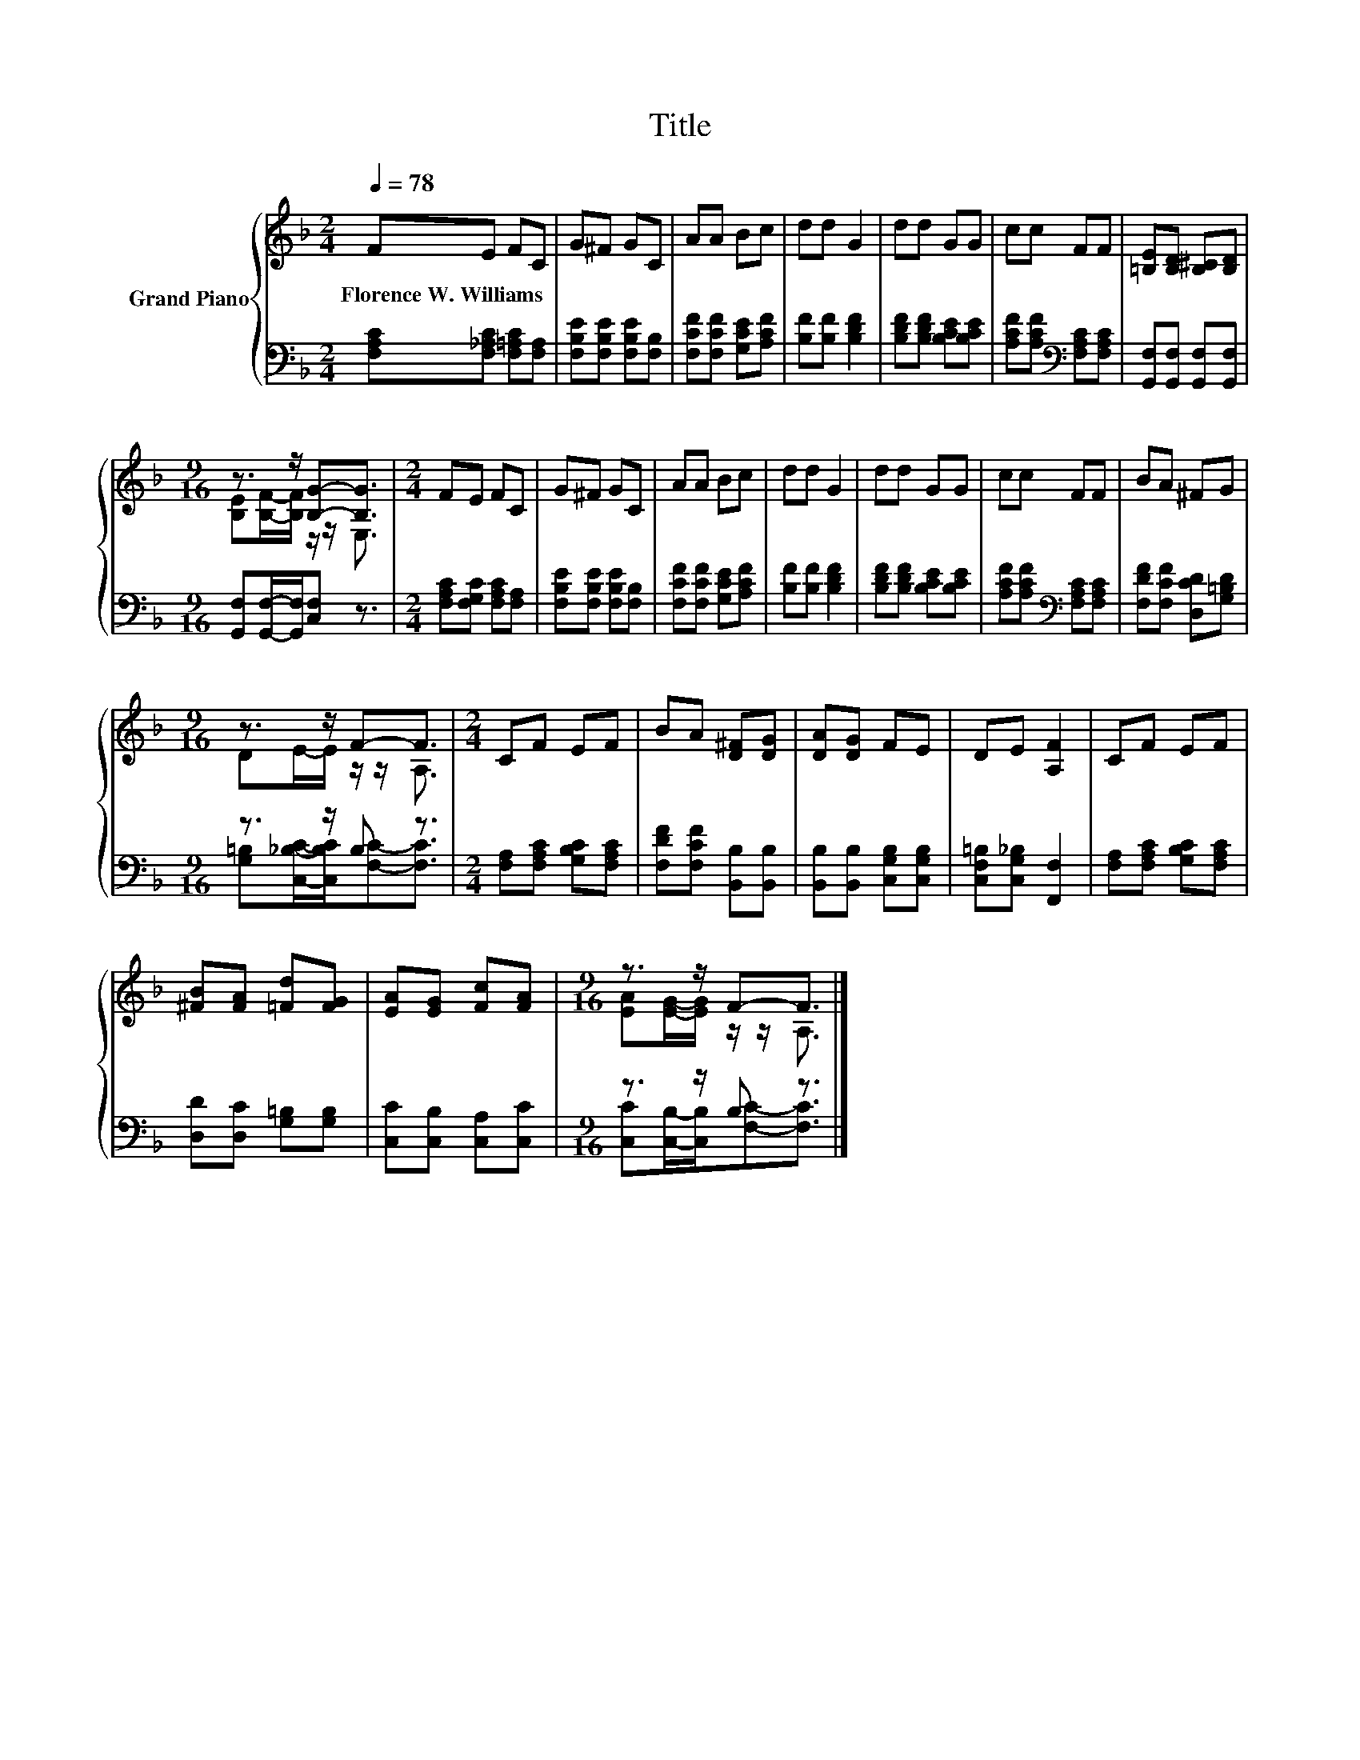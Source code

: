 X:1
T:Title
%%score { ( 1 3 ) | ( 2 4 ) }
L:1/8
Q:1/4=78
M:2/4
K:F
V:1 treble nm="Grand Piano"
V:3 treble 
V:2 bass 
V:4 bass 
V:1
 FE FC | G^F GC | AA Bc | dd G2 | dd GG | cc FF | [=B,E][B,D] [B,^C][B,D] | %7
w: Florence~W.~Williams * * *|||||||
[M:9/16] z3/2 z/ [B,G]-[B,G]3/2 |[M:2/4] FE FC | G^F GC | AA Bc | dd G2 | dd GG | cc FF | BA ^FG | %15
w: ||||||||
[M:9/16] z3/2 z/ F-F3/2 |[M:2/4] CF EF | BA [D^F][DG] | [DA][DG] FE | DE [A,F]2 | CF EF | %21
w: ||||||
 [^FB][FA] [=Fd][FG] | [EA][EG] [Fc][FA] |[M:9/16] z3/2 z/ F-F3/2 |] %24
w: |||
V:2
 [F,A,C][F,_A,C] [F,=A,C][F,A,] | [F,B,E][F,B,E] [F,B,E][F,B,] | [F,CF][F,CF] [G,CE][A,CF] | %3
 [B,F][B,F] [B,DF]2 | [B,DF][B,DF] [B,CE][B,CE] | [A,CF][A,CF][K:bass] [F,A,C][F,A,C] | %6
 [G,,F,][G,,F,] [G,,F,][G,,F,] |[M:9/16] [G,,F,][G,,F,]/-[G,,F,]/[C,F,] z3/2 | %8
[M:2/4] [F,A,C][F,G,C] [F,A,C][F,A,] | [F,B,E][F,B,E] [F,B,E][F,B,] | [F,CF][F,CF] [G,CE][A,CF] | %11
 [B,F][B,F] [B,DF]2 | [B,DF][B,DF] [B,CE][B,CE] | [A,CF][A,CF][K:bass] [F,A,C][F,A,C] | %14
 [F,DF][F,CF] [D,CD][G,=B,D] |[M:9/16] z3/2 z/ B, z3/2 |[M:2/4] [F,A,][F,A,C] [G,B,C][F,A,C] | %17
 [F,DF][F,CF] [B,,B,][B,,B,] | [B,,B,][B,,B,] [C,G,B,][C,G,B,] | [C,F,=B,][C,G,_B,] [F,,F,]2 | %20
 [F,A,][F,A,C] [G,B,C][F,A,C] | [D,D][D,C] [G,=B,][G,B,] | [C,C][C,B,] [C,A,][C,C] | %23
[M:9/16] z3/2 z/ B, z3/2 |] %24
V:3
 x4 | x4 | x4 | x4 | x4 | x4 | x4 |[M:9/16] [B,E][B,F]/-[B,F]/ z/ z/ E,3/2 |[M:2/4] x4 | x4 | x4 | %11
 x4 | x4 | x4 | x4 |[M:9/16] DE/-E/ z/ z/ A,3/2 |[M:2/4] x4 | x4 | x4 | x4 | x4 | x4 | x4 | %23
[M:9/16] [EA][EG]/-[EG]/ z/ z/ A,3/2 |] %24
V:4
 x4 | x4 | x4 | x4 | x4 | x2[K:bass] x2 | x4 |[M:9/16] x9/2 |[M:2/4] x4 | x4 | x4 | x4 | x4 | %13
 x2[K:bass] x2 | x4 |[M:9/16] [G,=B,][C,_B,C]/-[C,B,C]/[F,C]-[F,C]3/2 |[M:2/4] x4 | x4 | x4 | x4 | %20
 x4 | x4 | x4 |[M:9/16] [C,C][C,B,]/-[C,B,]/[F,C]-[F,C]3/2 |] %24

